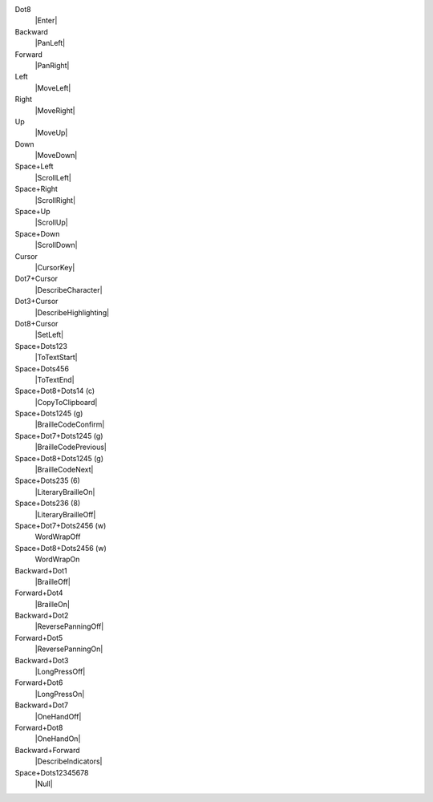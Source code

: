 Dot8
  |Enter|

Backward
  |PanLeft|

Forward
  |PanRight|

Left
  |MoveLeft|

Right
  |MoveRight|

Up
  |MoveUp|

Down
  |MoveDown|

Space+Left
  |ScrollLeft|

Space+Right
  |ScrollRight|

Space+Up
  |ScrollUp|

Space+Down
  |ScrollDown|

Cursor
  |CursorKey|

Dot7+Cursor
  |DescribeCharacter|

Dot3+Cursor
  |DescribeHighlighting|

Dot8+Cursor
  |SetLeft|

Space+Dots123
  |ToTextStart|

Space+Dots456
  |ToTextEnd|

Space+Dot8+Dots14 (c)
  |CopyToClipboard|

Space+Dots1245 (g)
  |BrailleCodeConfirm|

Space+Dot7+Dots1245 (g)
  |BrailleCodePrevious|

Space+Dot8+Dots1245 (g)
  |BrailleCodeNext|

Space+Dots235 (6)
  |LiteraryBrailleOn|

Space+Dots236 (8)
  |LiteraryBrailleOff|

Space+Dot7+Dots2456 (w)
  WordWrapOff

Space+Dot8+Dots2456 (w)
  WordWrapOn

Backward+Dot1
  |BrailleOff|

Forward+Dot4
  |BrailleOn|

Backward+Dot2
  |ReversePanningOff|

Forward+Dot5
  |ReversePanningOn|

Backward+Dot3
  |LongPressOff|

Forward+Dot6
  |LongPressOn|

Backward+Dot7
  |OneHandOff|

Forward+Dot8
  |OneHandOn|

Backward+Forward
  |DescribeIndicators|

Space+Dots12345678
  |Null|

